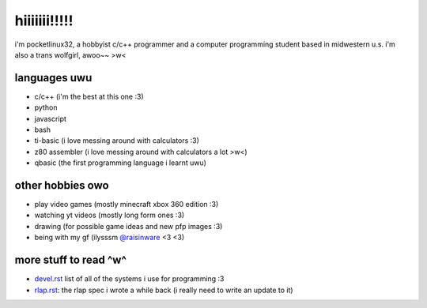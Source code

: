 *************
hiiiiiii!!!!!
*************

i'm pocketlinux32, a hobbyist c/c++ programmer and a computer programming
student based in midwestern u.s. i'm also a trans wolfgirl, awoo~~ >w<

languages uwu
#############

* c/c++ (i'm the best at this one :3)
* python
* javascript
* bash
* ti-basic (i love messing around with calculators :3)
* z80 assembler (i love messing around with calculators a lot >w<)
* qbasic (the first programming language i learnt uwu)

other hobbies owo
#################

* play video games (mostly minecraft xbox 360 edition :3)
* watching yt videos (mostly long form ones :3)
* drawing (for possible game ideas and new pfp images :3)
* being with my gf (ilysssm `@raisinware`_ <3 <3)

more stuff to read ^w^
######################

* devel.rst_ list of all of the systems i use for programming :3
* rlap.rst_: the rlap spec i wrote a while back (i really need to write an update to it)


.. _devel.rst: devel.rst
.. _rlap.rst: rlap.rst
.. _`@raisinware`: https://github.com/raisinware
